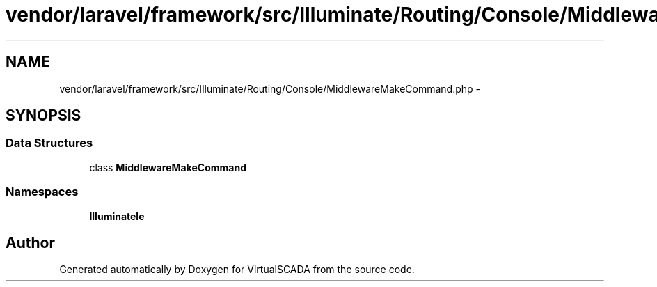 .TH "vendor/laravel/framework/src/Illuminate/Routing/Console/MiddlewareMakeCommand.php" 3 "Tue Apr 14 2015" "Version 1.0" "VirtualSCADA" \" -*- nroff -*-
.ad l
.nh
.SH NAME
vendor/laravel/framework/src/Illuminate/Routing/Console/MiddlewareMakeCommand.php \- 
.SH SYNOPSIS
.br
.PP
.SS "Data Structures"

.in +1c
.ti -1c
.RI "class \fBMiddlewareMakeCommand\fP"
.br
.in -1c
.SS "Namespaces"

.in +1c
.ti -1c
.RI " \fBIlluminate\\Routing\\Console\fP"
.br
.in -1c
.SH "Author"
.PP 
Generated automatically by Doxygen for VirtualSCADA from the source code\&.
